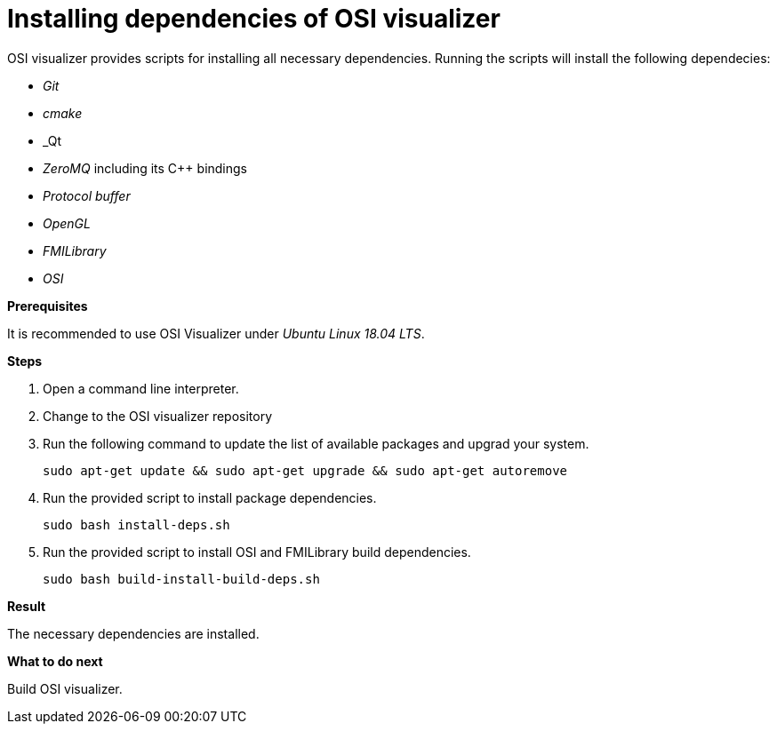 = Installing dependencies of OSI visualizer

OSI visualizer provides scripts for installing all necessary dependencies.
Running the scripts will install the following dependecies:

* _Git_
* _cmake_
* _Qt
* _ZeroMQ_ including its  C++ bindings
* _Protocol buffer_
* _OpenGL_
* _FMILibrary_
* _OSI_


**Prerequisites**

It is recommended to use OSI Visualizer under _Ubuntu Linux 18.04 LTS_.

**Steps**

. Open a command line interpreter.
. Change to the OSI visualizer repository
. Run the following command to update the list of available packages and upgrad your system.
+
[source]
----
sudo apt-get update && sudo apt-get upgrade && sudo apt-get autoremove
----
+
. Run the provided script to install package dependencies.
+
[source]
----
sudo bash install-deps.sh
----
+
. Run the provided script to install OSI and FMILibrary build dependencies.
+
[source]
----
sudo bash build-install-build-deps.sh
----

**Result**

The necessary dependencies are installed.

**What to do next**

Build OSI visualizer.